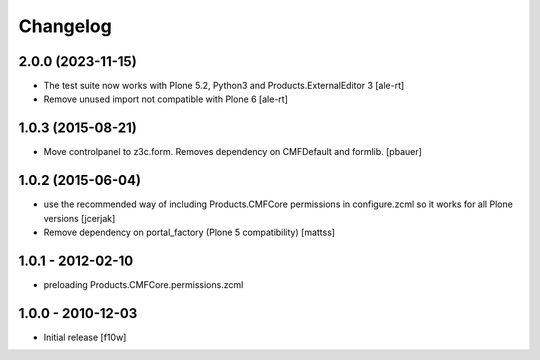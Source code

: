 Changelog
=========

2.0.0 (2023-11-15)
------------------

- The test suite now works with Plone 5.2, Python3 and Products.ExternalEditor 3
  [ale-rt]

- Remove unused import not compatible with Plone 6
  [ale-rt]


1.0.3 (2015-08-21)
------------------

- Move controlpanel to z3c.form. Removes dependency on CMFDefault and formlib.
  [pbauer]


1.0.2 (2015-06-04)
------------------

- use the recommended way of including Products.CMFCore permissions
  in configure.zcml so it works for all Plone versions
  [jcerjak]

- Remove dependency on portal_factory (Plone 5 compatibility)
  [mattss]


1.0.1 - 2012-02-10
------------------

- preloading Products.CMFCore.permissions.zcml


1.0.0 - 2010-12-03
------------------

- Initial release [f10w]
